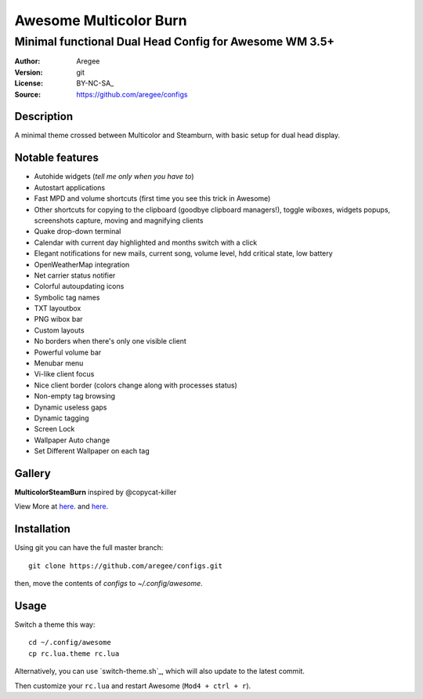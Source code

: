 =======================
Awesome Multicolor Burn
=======================

--------------------------------------------------------
Minimal functional Dual Head Config for Awesome WM 3.5+
--------------------------------------------------------

:Author: Aregee
:Version: git
:License: BY-NC-SA_
:Source: https://github.com/aregee/configs

Description
===========

A minimal theme crossed between Multicolor and Steamburn, with basic setup 
for dual head display.

Notable features
================

- Autohide widgets (*tell me only when you have to*)
- Autostart applications
- Fast MPD and volume shortcuts (first time you see this trick in Awesome)
- Other shortcuts for copying to the clipboard (goodbye clipboard managers!), toggle wiboxes, widgets popups, screenshots capture, moving and magnifying clients
- Quake drop-down terminal
- Calendar with current day highlighted and months switch with a click
- Elegant notifications for new mails, current song, volume level, hdd critical state, low battery
- OpenWeatherMap integration
- Net carrier status notifier
- Colorful autoupdating icons
- Symbolic tag names
- TXT layoutbox
- PNG wibox bar
- Custom layouts
- No borders when there's only one visible client
- Powerful volume bar
- Menubar menu
- Vi-like client focus
- Nice client border (colors change along with processes status)
- Non-empty tag browsing
- Dynamic useless gaps
- Dynamic tagging
- Screen Lock
- Wallpaper Auto change
- Set Different Wallpaper on each tag

Gallery
=======

**MulticolorSteamBurn** inspired by @copycat-killer

.. image:: http://i.imgur.com/q6U8olD.png

.. image:: http://imgur.com/45RSVb3.png

.. image:: http://i.imgur.com/mQWJeAk.png

.. image:: http://imgur.com/Nc3Dj39.png

.. image:: http://imgur.com/vqpR6c6.png

View More at `here <http://imgur.com/a/RAIb1>`_. and `here <http://imgur.com/a/TJsdx/all>`_.


Installation
============

Using git you can have the full master branch: ::

    git clone https://github.com/aregee/configs.git

then, move the contents of `configs` to `~/.config/awesome`.

Usage
=====

Switch a theme this way: ::

    cd ~/.config/awesome
    cp rc.lua.theme rc.lua

Alternatively, you can use `switch-theme.sh`_, which will also update to the latest commit.

Then customize your ``rc.lua`` and restart Awesome (``Mod4 + ctrl + r``).
